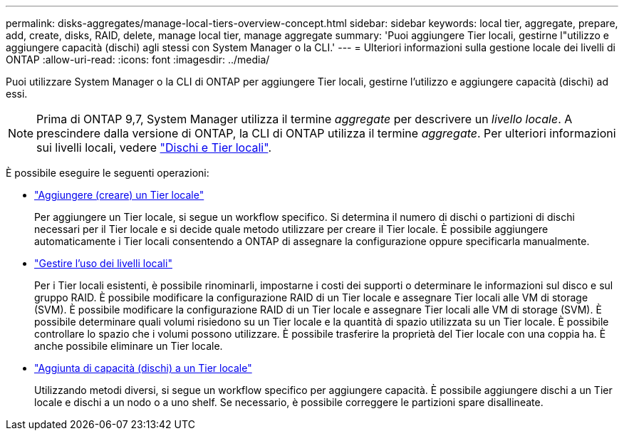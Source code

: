 ---
permalink: disks-aggregates/manage-local-tiers-overview-concept.html 
sidebar: sidebar 
keywords: local tier, aggregate, prepare, add, create, disks, RAID, delete, manage local tier, manage aggregate 
summary: 'Puoi aggiungere Tier locali, gestirne l"utilizzo e aggiungere capacità (dischi) agli stessi con System Manager o la CLI.' 
---
= Ulteriori informazioni sulla gestione locale dei livelli di ONTAP
:allow-uri-read: 
:icons: font
:imagesdir: ../media/


[role="lead"]
Puoi utilizzare System Manager o la CLI di ONTAP per aggiungere Tier locali, gestirne l'utilizzo e aggiungere capacità (dischi) ad essi.


NOTE: Prima di ONTAP 9,7, System Manager utilizza il termine _aggregate_ per descrivere un _livello locale_. A prescindere dalla versione di ONTAP, la CLI di ONTAP utilizza il termine _aggregate_. Per ulteriori informazioni sui livelli locali, vedere link:../disks-aggregates/index.html["Dischi e Tier locali"].

È possibile eseguire le seguenti operazioni:

* link:add-local-tier-overview-task.html["Aggiungere (creare) un Tier locale"]
+
Per aggiungere un Tier locale, si segue un workflow specifico. Si determina il numero di dischi o partizioni di dischi necessari per il Tier locale e si decide quale metodo utilizzare per creare il Tier locale. È possibile aggiungere automaticamente i Tier locali consentendo a ONTAP di assegnare la configurazione oppure specificarla manualmente.

* link:manage-use-local-tiers-overview-task.html["Gestire l'uso dei livelli locali"]
+
Per i Tier locali esistenti, è possibile rinominarli, impostarne i costi dei supporti o determinare le informazioni sul disco e sul gruppo RAID. È possibile modificare la configurazione RAID di un Tier locale e assegnare Tier locali alle VM di storage (SVM). È possibile modificare la configurazione RAID di un Tier locale e assegnare Tier locali alle VM di storage (SVM). È possibile determinare quali volumi risiedono su un Tier locale e la quantità di spazio utilizzata su un Tier locale. È possibile controllare lo spazio che i volumi possono utilizzare. È possibile trasferire la proprietà del Tier locale con una coppia ha. È anche possibile eliminare un Tier locale.

* link:add-capacity-local-tier-overview-task.html["Aggiunta di capacità (dischi) a un Tier locale"]
+
Utilizzando metodi diversi, si segue un workflow specifico per aggiungere capacità. È possibile aggiungere dischi a un Tier locale e dischi a un nodo o a uno shelf. Se necessario, è possibile correggere le partizioni spare disallineate.


